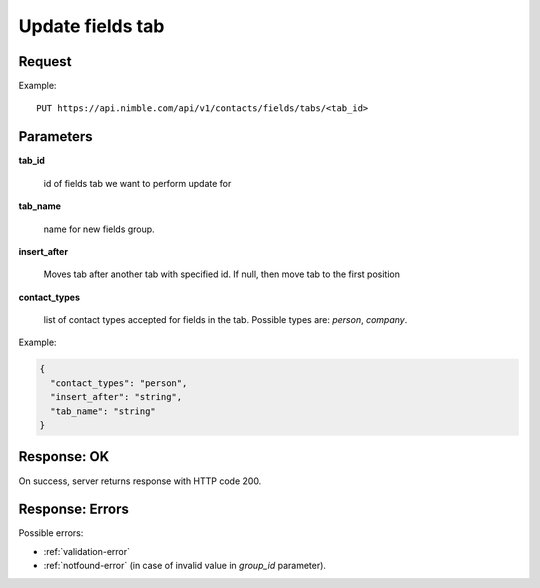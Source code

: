 ============================
Update fields tab
============================

Request
-------
Example::

    PUT https://api.nimble.com/api/v1/contacts/fields/tabs/<tab_id>

Parameters
----------

**tab_id**

    id of fields tab we want to perform update for

**tab_name**

    name for new fields group.

**insert_after**

   Moves tab after another tab with specified id. If null, then move tab to the first position

**contact_types**

     list of contact types accepted for fields in the tab. Possible types are: `person`, `company`.


Example:

.. code-block:: javascript

    {
      "contact_types": "person",
      "insert_after": "string",
      "tab_name": "string"
    }


Response: OK
------------
On success, server returns response with HTTP code 200.


Response: Errors
----------------

Possible errors:

* :ref:`validation-error`
* :ref:`notfound-error` (in case of invalid value in `group_id` parameter).